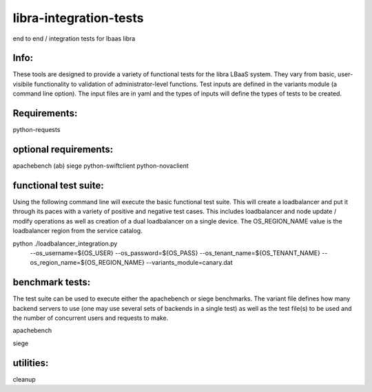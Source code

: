libra-integration-tests
=======================

end to end / integration tests for lbaas libra

Info:
-----
These tools are designed to provide a variety of functional tests for the libra LBaaS system.
They vary from basic, user-visibile functionality to validation of administrator-level functions.
Test inputs are defined in the variants module (a command line option).
The input files are in yaml and the types of inputs will define the types of tests to be created.

Requirements:
-------------
python-requests

optional requirements:
----------------------
apachebench (ab)
siege
python-swiftclient
python-novaclient

functional test suite:
----------------------

Using the following command line will execute the basic functional test suite.
This will create a loadbalancer and put it through its paces with a variety of positive and negative test cases.
This includes loadbalancer and node update / modify operations as well as creation of a dual loadbalancer on a single device.
The OS_REGION_NAME value is the loadbalancer region from the service catalog. 

python ./loadbalancer_integration.py \
            --os_username=${OS_USER} \
            --os_password=${OS_PASS} \
            --os_tenant_name=${OS_TENANT_NAME} \
            --os_region_name=${OS_REGION_NAME} \
            --variants_module=canary.dat

benchmark tests:
----------------
The test suite can be used to execute either the apachebench or siege benchmarks.
The variant file defines how many backend servers to use (one may use several sets of backends in a single test)
as well as the test file(s) to be used and the number of concurrent users and requests to make.

apachebench

siege

utilities:
----------

cleanup
